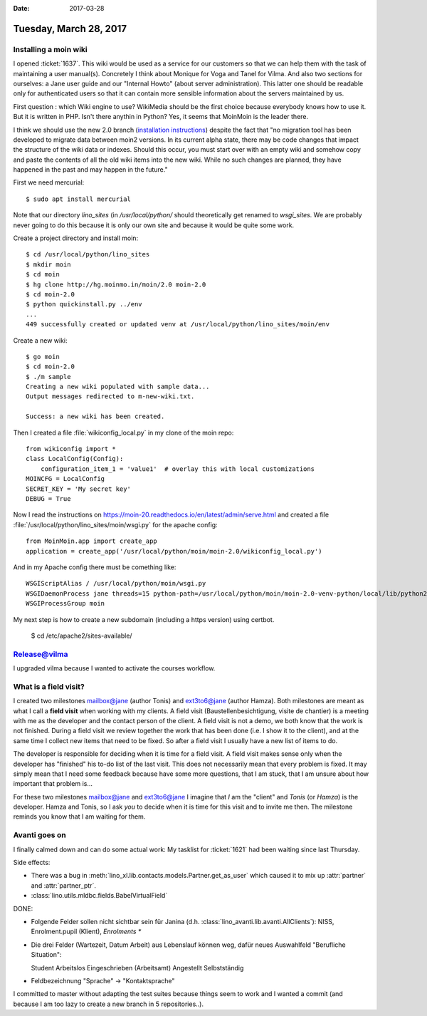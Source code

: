 :date: 2017-03-28

=======================
Tuesday, March 28, 2017
=======================

Installing a moin wiki
======================

I opened :ticket:`1637`. This wiki would be used as a service for our
customers so that we can help them with the task of maintaining a user
manual(s). Concretely I think about Monique for Voga and Tanel for
Vilma. And also two sections for ourselves: a Jane user guide and our
"Internal Howto" (about server administration). This latter one should
be readable only for authenticated users so that it can contain more
sensible information about the servers maintained by us.

First question : which Wiki engine to use? WikiMedia should be the
first choice because everybody knows how to use it. But it is written
in PHP. Isn't there anythin in Python? Yes, it seems that MoinMoin is
the leader there.

I think we should use the new 2.0 branch (`installation instructions
<https://moin-20.readthedocs.io/en/latest/admin/install.html>`_)
despite the fact that "no migration tool has been developed to migrate
data between moin2 versions. In its current alpha state, there may be
code changes that impact the structure of the wiki data or
indexes. Should this occur, you must start over with an empty wiki and
somehow copy and paste the contents of all the old wiki items into the
new wiki. While no such changes are planned, they have happened in the
past and may happen in the future."

First we need mercurial::

    $ sudo apt install mercurial

Note that our directory `lino_sites` (in `/usr/local/python/` should
theoretically get renamed to `wsgi_sites`. We are probably never going
to do this because it is only our own site and because it would be
quite some work.

Create a project directory and install moin::

    $ cd /usr/local/python/lino_sites
    $ mkdir moin
    $ cd moin
    $ hg clone http://hg.moinmo.in/moin/2.0 moin-2.0
    $ cd moin-2.0
    $ python quickinstall.py ../env
    ...
    449 successfully created or updated venv at /usr/local/python/lino_sites/moin/env

Create a new wiki::

    $ go moin
    $ cd moin-2.0
    $ ./m sample
    Creating a new wiki populated with sample data...
    Output messages redirected to m-new-wiki.txt.

    Success: a new wiki has been created.
    

Then I created a file :file:`wikiconfig_local.py` in my clone of the
moin repo::

    from wikiconfig import *
    class LocalConfig(Config):
        configuration_item_1 = 'value1'  # overlay this with local customizations
    MOINCFG = LocalConfig
    SECRET_KEY = 'My secret key'
    DEBUG = True
  
Now I read the instructions on
https://moin-20.readthedocs.io/en/latest/admin/serve.html and created
a file :file:`/usr/local/python/lino_sites/moin/wsgi.py` for the
apache config::

    from MoinMoin.app import create_app
    application = create_app('/usr/local/python/moin/moin-2.0/wikiconfig_local.py')

  
And in my Apache config there must be comething like::

  WSGIScriptAlias / /usr/local/python/moin/wsgi.py 
  WSGIDaemonProcess jane threads=15 python-path=/usr/local/python/moin/moin-2.0-venv-python/local/lib/python2.7/site-packages
  WSGIProcessGroup moin

My next step is how to create a new subdomain (including a https
version) using certbot.

    $ cd /etc/apache2/sites-available/


Release@vilma
=============

I upgraded vilma because I wanted to activate the courses workflow.



What is a field visit?
======================

I created two milestones mailbox@jane (author Tonis) and ext3to6@jane
(author Hamza).  Both milestones are meant as what I call a **field
visit** when working with my clients.  A field visit
(Baustellenbesichtigung, visite de chantier) is a meeting with me as
the developer and the contact person of the client.  A field visit is
not a demo, we both know that the work is not finished.  During a
field visit we review together the work that has been done (i.e. I
show it to the client), and at the same time I collect new items that
need to be fixed. So after a field visit I usually have a new list of
items to do.

The developer is responsible for deciding when it is time for a field
visit. A field visit makes sense only when the developer has
"finished" his to-do list of the last visit. This does not necessarily
mean that every problem is fixed. It may simply mean that I need some
feedback because have some more questions, that I am stuck, that I am
unsure about how important that problem is...

For these two milestones mailbox@jane and ext3to6@jane I imagine that
*I* am the "client" and *Tonis* (or *Hamza*) is the developer. Hamza
and Tonis, so I ask *you* to decide when it is time for this visit and
to invite me then. The milestone reminds you know that I am waiting
for them.


Avanti goes on
==============

I finally calmed down and can do some actual work: My tasklist for
:ticket:`1621` had been waiting since last Thursday.

Side effects:

- There was a bug in
  :meth:`lino_xl.lib.contacts.models.Partner.get_as_user` which caused
  it to mix up :attr:`partner` and :attr:`partner_ptr`.

- :class:`lino.utils.mldbc.fields.BabelVirtualField`

DONE:

- Folgende Felder sollen nicht sichtbar sein für Janina
  (d.h. :class:`lino_avanti.lib.avanti.AllClients`): NISS,
  Enrolment.pupil (Klient), `Enrolments *`

- Die drei Felder (Wartezeit, Datum Arbeit) aus Lebenslauf können weg,
  dafür neues Auswahlfeld "Berufliche Situation":
  
  Student
  Arbeitslos
  Eingeschrieben (Arbeitsamt)
  Angestellt
  Selbstständig
  
- Feldbezeichnung "Sprache" -> "Kontaktsprache"
  
I committed to master without adapting the test suites because things
seem to work and I wanted a commit (and because I am too lazy to
create a new branch in 5 repositories..).

